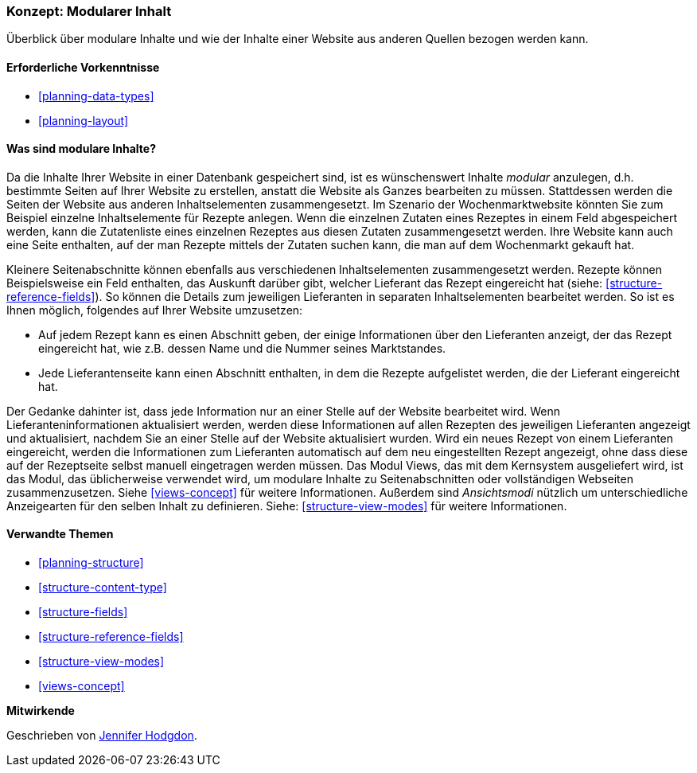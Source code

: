 [[planning-modular]]
=== Konzept: Modularer Inhalt

[role="summary"]
Überblick über modulare Inhalte und wie der Inhalte einer Website aus anderen Quellen bezogen werden kann.

(((Content,modular)))
(((Modular content,overview)))
(((Page,composite)))
(((Composite page,creating with modular content)))
(((View,and modular content)))
(((Views module,overview)))

==== Erforderliche Vorkenntnisse

* <<planning-data-types>>
* <<planning-layout>>

==== Was sind modulare Inhalte?

Da die Inhalte Ihrer Website in einer Datenbank gespeichert sind, ist es wünschenswert
Inhalte _modular_ anzulegen, d.h. bestimmte Seiten auf Ihrer Website zu erstellen, anstatt
die Website als Ganzes bearbeiten zu müssen. Stattdessen werden die Seiten der Website
aus anderen Inhaltselementen zusammengesetzt. Im Szenario der Wochenmarktwebsite
könnten Sie zum Beispiel einzelne Inhaltselemente für Rezepte anlegen.
Wenn die einzelnen Zutaten eines Rezeptes in einem Feld abgespeichert werden,
kann die Zutatenliste eines einzelnen Rezeptes aus diesen Zutaten zusammengesetzt werden.
Ihre Website kann auch eine Seite enthalten, auf der man Rezepte mittels der Zutaten suchen
kann, die man auf dem Wochenmarkt gekauft hat.

Kleinere Seitenabschnitte können ebenfalls aus verschiedenen Inhaltselementen zusammengesetzt werden.
Rezepte können Beispielsweise ein Feld enthalten, das Auskunft darüber gibt, welcher
Lieferant das Rezept eingereicht hat (siehe: <<structure-reference-fields>>). So können die Details zum jeweiligen Lieferanten in separaten
Inhaltselementen bearbeitet werden. So ist es Ihnen möglich, folgendes auf Ihrer Website umzusetzen:

* Auf jedem Rezept kann es einen Abschnitt geben, der einige Informationen
über den Lieferanten anzeigt, der das Rezept eingereicht hat, wie z.B. dessen
Name und die Nummer seines Marktstandes.

* Jede Lieferantenseite kann einen Abschnitt enthalten, in dem die Rezepte aufgelistet werden, die der Lieferant eingereicht hat.

Der Gedanke dahinter ist, dass jede Information nur an einer Stelle auf der Website bearbeitet wird.
Wenn Lieferanteninformationen aktualisiert werden, werden diese Informationen auf allen Rezepten
des jeweiligen Lieferanten angezeigt und aktualisiert, nachdem Sie an einer Stelle auf der Website
aktualisiert wurden. Wird ein neues Rezept von einem Lieferanten eingereicht, werden die Informationen
zum Lieferanten automatisch auf dem neu eingestellten Rezept angezeigt, ohne dass diese auf der Rezeptseite
selbst manuell eingetragen werden müssen. Das Modul Views, das mit dem Kernsystem ausgeliefert wird, ist das Modul, das
üblicherweise verwendet wird, um modulare Inhalte zu Seitenabschnitten oder vollständigen Webseiten zusammenzusetzen.
Siehe <<views-concept>> für weitere Informationen. Außerdem sind _Ansichtsmodi_ nützlich um unterschiedliche 
Anzeigearten für den selben Inhalt zu definieren.
Siehe: <<structure-view-modes>> für weitere Informationen.

==== Verwandte Themen

* <<planning-structure>>
* <<structure-content-type>>
* <<structure-fields>>
* <<structure-reference-fields>>
* <<structure-view-modes>>
* <<views-concept>>

// ==== Weiterführende Quellen


*Mitwirkende*

Geschrieben von https://www.drupal.org/u/jhodgdon[Jennifer Hodgdon].
